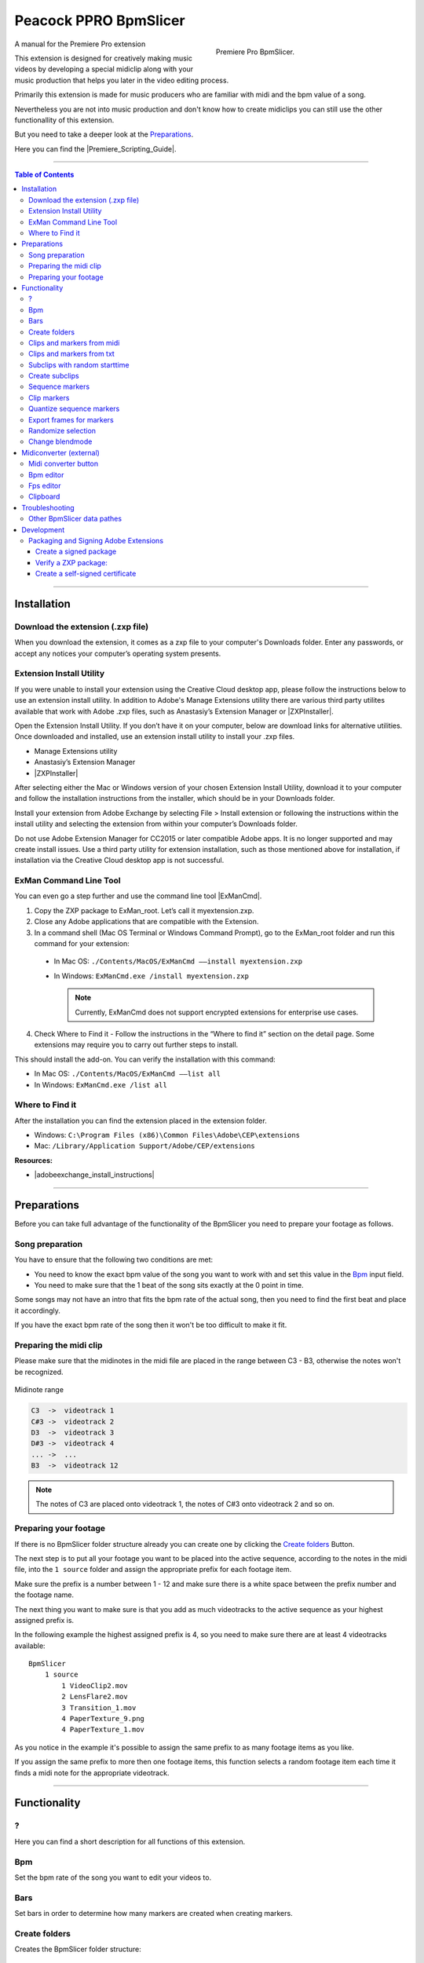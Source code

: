 Peacock PPRO BpmSlicer
----------------------

.. figure:: ../../modules/ppro_bpmslicer/images/BpmSlicer.png
    :align: right
    :figwidth: 350px

    Premiere Pro BpmSlicer.

A manual for the Premiere Pro extension

This extension is designed for creatively making music videos by developing a special midiclip along with your music production that helps you later in the video editing process.

Primarily this extension is made for music producers who are familiar with midi and the bpm value of a song.

Nevertheless you are not into music production and don't know how to create midiclips you can still use the other functionallity of this extension.

But you need to take a deeper look at the Preparations_.

Here you can find the |Premiere_Scripting_Guide|.

.. |Premiere_Scripting_Guide| raw:: html

   <a href="https://premiere-scripting-guide.readthedocs.io/" target="_blank">Premiere Scripting Guide</a>


---------

.. contents:: Table of Contents

---------

.. _Installation:

************
Installation
************


.. _Download the extension (.zxp file):

Download the extension (.zxp file)
==================================
When you download the extension, it comes as a zxp file to your computer's Downloads folder.
Enter any passwords, or accept any notices your computer’s operating system presents.

.. _Extension Install Utility:

Extension Install Utility
=========================
If you were unable to install your extension using the Creative Cloud desktop app,
please follow the instructions below to use an extension install utility.
In addition to Adobe's Manage Extensions utility there are various third party utilites
available that work with Adobe .zxp files, such as Anastasiy’s Extension Manager or |ZXPInstaller|.

Open the Extension Install Utility.
If you don’t have it on your computer, below are download links for alternative utilities.
Once downloaded and installed, use an extension install utility to install your .zxp files.

- Manage Extensions utility
- Anastasiy’s Extension Manager
- |ZXPInstaller|

After selecting either the Mac or Windows version of your chosen Extension Install Utility,
download it to your computer and follow the installation instructions from the installer,
which should be in your Downloads folder.

Install your extension from Adobe Exchange by selecting File > Install extension or
following the instructions within the install utility and selecting the extension
from within your computer’s Downloads folder.

Do not use Adobe Extension Manager for CC2015 or later compatible Adobe apps.
It is no longer supported and may create install issues. Use a third party utility
for extension installation, such as those mentioned above for installation,
if installation via the Creative Cloud desktop app is not successful.

.. |ZXPInstaller| raw:: html

   <a href="https://zxpinstaller.com/" target="_blank">ZXPInstaller</a>


.. _ExMan Command Line Tool:

ExMan Command Line Tool
=========================

You can even go a step further and use the command line tool |ExManCmd|.

1. Copy the ZXP package to ExMan_root. Let’s call it myextension.zxp.

2. Close any Adobe applications that are compatible with the Extension.

3. In a command shell (Mac OS Terminal or Windows Command Prompt), go to the ExMan_root folder and run this command for your extension:

  - In Mac OS: ``./Contents/MacOS/ExManCmd ––install myextension.zxp``
  - In Windows: ``ExManCmd.exe /install myextension.zxp``

    .. Note:: Currently, ExManCmd does not support encrypted extensions for enterprise use cases.

4. Check Where to Find it - Follow the instructions in the “Where to find it” section on the detail page. Some extensions may require you to carry out further steps to install.

This should install the add-on. You can verify the installation with this command:

- In Mac OS: ``./Contents/MacOS/ExManCmd ––list all``
- In Windows: ``ExManCmd.exe /list all``

.. |ExManCmd| raw:: html

   <a href="https://partners.adobe.com/exchangeprogram/creativecloud/support/exman-com-line-tool.html" target="_blank">ExManCmd</a>


.. _Where to Find it:

Where to Find it
================
After the installation you can find the extension placed in the extension folder.

- Windows: ``C:\Program Files (x86)\Common Files\Adobe\CEP\extensions``
- Mac: ``/Library/Application Support/Adobe/CEP/extensions``

**Resources:**

-  |adobeexchange_install_instructions|

.. |adobeexchange_install_instructions| raw:: html

   <a href="https://www.adobeexchange.com/creativecloud/install-instructions.20513.html" target="_blank">https://www.adobeexchange.com/creativecloud/install-instructions.20513.html</a>





---------

.. _Preparations:

************
Preparations
************

Before you can take full advantage of the functionality of the BpmSlicer you need to prepare your footage as follows.



.. _Song preparation:

Song preparation
================
You have to ensure that the following two conditions are met:

- You need to know the exact bpm value of the song you want to work with and set this value in the Bpm_ input field.

- You need to make sure that the 1 beat of the song sits exactly at the 0 point in time.

Some songs may not have an intro that fits the bpm rate of the actual song, then you
need to find the first beat and place it accordingly.

If you have the exact bpm rate of the song then it won't be too difficult to make it fit.



.. _Preparing the midi clip:

Preparing the midi clip
=======================

Please make sure that the midinotes in the midi file are placed in the range between C3 - B3, otherwise the notes won't be recognized.

.. figure:: ../../modules/ppro_bpmslicer/images/MidinoteRange.png
    :align: center

    Midinote range

.. code-block:: text

    C3  ->  videotrack 1
    C#3 ->  videotrack 2
    D3  ->  videotrack 3
    D#3 ->  videotrack 4
    ... ->  ...
    B3  ->  videotrack 12

.. Note:: The notes of C3 are placed onto videotrack 1, the notes of C#3 onto videotrack 2 and so on.



.. _Preparing your footage:

Preparing your footage
======================

If there is no BpmSlicer folder structure already you can create one by clicking the `Create folders`_ Button.

The next step is to put all your footage you want to be placed into the active sequence, according to the notes in the midi file,
into the ``1 source`` folder and assign the appropriate prefix for each footage item.

Make sure the prefix is a number between 1 - 12 and make sure there is a white space between the prefix number and the footage name.

The next thing you want to make sure is that you add as much videotracks to the active sequence as your highest assigned prefix is.

In the following example the highest assigned prefix is 4, so you need to make sure there are at least 4 videotracks available::

    BpmSlicer
        1 source
            1 VideoClip2.mov
            2 LensFlare2.mov
            3 Transition_1.mov
            4 PaperTexture_9.png
            4 PaperTexture_1.mov

As you notice in the example it's possible to assign the same prefix to as many footage items as you like.

If you assign the same prefix to more then one footage items, this function selects a random footage item each time it finds a midi note for the appropriate videotrack.



---------

.. _Functionality:

*************
Functionality
*************



.. _?:

?
===
Here you can find a short description for all functions of this extension.



.. _Bpm:

Bpm
===
Set the bpm rate of the song you want to edit your videos to.



.. _Bars:

Bars
====
Set bars in order to determine how many markers are created when creating markers.



.. _Create folders:

Create folders
==============
Creates the BpmSlicer folder structure::

    BpmSlicer
        1 source
        2 subclips



.. _Clips and markers from midi:

Clips and markers from midi
===========================

Before you can perform this function you need to refer to the chapter Preparations_ and make sure all conditions are met.

This function performs the following actions:

- Reads a midi file and interprets all midi notes in the range of C3 - B3.

- Creates a marker for each note-on event in the active sequence.

- Creates subclips and moves them into the ``1 subclips`` folder. See paragraph `Subclips with random starttime`_ to understand how the starttime is randomly set.

- Places footage that is arranged in the BpmSlicer ``1 source`` folder onto the appropriate videotrack of the active sequence.



.. _Clips and markers from txt:

Clips and markers from txt
==========================
Basically this function does the same thing as the function `Clips and markers from midi`_
except that a pre converted txt file is the source with all midi note informations included.

To create such a txt file that contains all required midi note information you need to
use the external application `Midiconverter (external)`_.



.. _Subclips with random starttime:

Subclips with random starttime
==============================
If a subclip is created it matches the duration of the appropriate midi note.

Note that the start time of the source footage is randomly selected but it is ensured that
the out points of the subclips are still inside the duration of the source footage.

.. code-block:: javascript
    :caption: Random starttime.

    startTime = ((sourceFootageDur - (2*midiNoteDur)) * Math.random()) + midiNoteDur;
    endTime = startTime + midiNoteDur;``



.. _Create subclips:

Create subclips
===============

This function considers all markers in the active sequence and places random clips from
the ``1 source`` folder onto videotrack 1 so that between each marker sits a subclip.

.. figure:: ../../modules/ppro_bpmslicer/images/BpmSlicer_createSubclips2.png
    :align: center
    :figwidth: 200px

    The **1 source** folder

In this case the assigned prefixes that were discussed in chapter `Preparing your footage`_
are immaterial.

.. figure:: ../../modules/ppro_bpmslicer/images/BpmSlicer_createSubclips.png
    :align: center

    Random clips from the **1 source** folder placed in the sequence

The starttime of the subclip is randomly set and it is made sure that the out point of
the subclip is inside the duration of the source footage.

.. code-block:: javascript
    :caption: Random starttime.

    startTimeSeconds = ((projectItemDur - (2*duration)) * Math.random()) + duration;
    endTimeSeconds = startTimeSeconds + duration;



.. _Sequence markers:

Sequence markers
================

There are two ways to create markers with the adjusted bpm- and bars-value:

- If one clip is selected the markers will be placed in the range of the clips in and out point.

- If there are more then one clips selected, the minimum in point and the maximum out point is considered.

If the in and outpoints of the sequence are set and no clip is selected,
then the markers will be created inside the time range of the sequences in and out points.



.. _Clip markers:

Clip markers
============

To create markers on one or more clips you need to place the clips into
the ``1 source`` folder and give it the prefix '0 ' (e.g. ``0 video.mov``).

If you then press the ``clip markers`` button, clip markers will be created according
to the adjusted ``Bpm`` and ``Bars`` value for the duration of the whole clip.



.. _Quantize sequence markers:

Quantize sequence markers
=========================
The sequence markers of the active sequence will be quantized to the sequences framerate.



.. _Export frames for markers:

Export frames for markers
=========================
Exports PNG images for each frame a marker is placed.



.. _Randomize selection:

Randomize selection
===================
Actually this is a randomized deselector.

You make a selection of clips and/or transitions and this function randomly deselct items from your selection.



.. _Change blendmode:

Change blendmode
================

.. figure:: ../../modules/ppro_bpmslicer/images/BpmSlicer_changeBlendmode.png
    :align: right
    :figwidth: 250px

    Change blendmode

You can select one or more blendmodes and apply them to the selected clips in the active sequence.

If you have more then one blendmodes selected, a random blendmode out of your blendmode
selection is assigned to the selection of clips in your active sequence.


---------

.. _Midiconverter (external):

************************
Midiconverter (external)
************************



.. _Midi converter button:

Midi converter button
=====================

The Midi converter interprets 12 note values in the range of C3 - B3.

.. figure:: ../../modules/ppro_bpmslicer/images/MidinoteRange.png
    :align: center
    :figwidth: 500px

    Midinote range

Please make sure that the midinotes are placed in exactly that range, otherwise the notes won't be recognized.

The chosen .mid file is converted to a .txt file with a assigned videotrack a note-on and note-off
value and a velocity value that can be imported by the Premiere Pro extension ``BpmSlicer``.
e.g.::

    1  0    2.5  0.5
    2  2.5  3.4  1.0



.. _Bpm editor:

Bpm editor
==========

Before the midi clip is converted, a tempo event with the given ``bpm`` rate is added to the midi clip.

If the midi clip has a tempo event already and you want to use it instead of a new one, set the bpm value to ``-1``.

If the bpm editor is empty the default bpm value of 120 is used.



.. _Fps editor:

Fps editor
==========
The fps value (Frames per seconds) is only needed if you want to use the clipboard to copy keyframes
directly onto one of After Effects layer properties.

With help of the fps value the time of the midi note-on values can be transformed to frame values.



.. _Clipboard:

Clipboard
=========
The velocity values of all midi note-on messages are mapped to the range of 0.0 - 1.0 and
copied to the systems clipboard so that you can simply paste the values as keyframes
onto a selected ``expression slider`` property in After Effects.

A ``expression slider`` with those keyframes can then be used to manipulate different properties and effects.



---------

.. _Troubleshooting:

***************
Troubleshooting
***************

.. figure:: ../../modules/ppro_bpmslicer/images/BpmVersionNumberInManifest.png
    :align: center

    Troubleshooting


.. Error::
   Installation failed because a newer version of the extension is installed.

   **Solution:** Change the ExtensionBundleVersion and the Extension version in the manifest.xml to a higher number then before.
   Then create a new .zxp file with ``ZXPSignCmd``.

   **Note:** This solution works only for the developer who has the source project files available, not if you only have the ``BpmSlicer.zxp`` file.



.. _Other BpmSlicer data pathes:

Other BpmSlicer data pathes
===========================

Other pathes that might help include BpmSlicer data

- Win: ``C:\Users\USERNAME\AppData\Local\Temp``
- Mac: ``/Users/USERNAME/Library/Logs/CSXS``
- ``/Users/USERNAME/Library/Application Support/Adobe/Extension Manager CC/Log/ExManCoreLibrary.log``
- ``/Users/USERNAME/Library/Preferences/com.Adobe.Premiere Pro.11.0.plist``
- ``/Users/USERNAME/Library/Preferences/com.Adobe.Premiere Pro.12.0.plist``


---------

.. _Development:

***********
Development
***********
In this section you can find some useful information about the development of a CEP HTML Extensions.
Please ignore this section if you're not a developer.


|CEP_8_0_HTML_Extension_Cookbook|
    |Debugging_Unsigned_Extensions|

    You can bypass the check for extension signatures by editing the CSXS preference properties file, located at:

      - Win: regedit > ``HKEY_CURRENT_USER/Software/Adobe/CSXS.8``, then add a new entry PlayerDebugMode of type "string" with the value of "1".
      - Mac: In the terminal, type: ``defaults write com.adobe.CSXS.8 PlayerDebugMode 1`` (The plist is also located at ``/Users/<username>/Library/Preferences/com.adobe.CSXS.8.plist``)



.. |CEP_8_0_HTML_Extension_Cookbook| raw:: html

   <a href="https://github.com/Adobe-CEP/CEP-Resources/blob/master/CEP_8.x/Documentation/CEP%208.0%20HTML%20Extension%20Cookbook.md" target="_blank">CEP 8.0 HTML Extension Cookbook</a>

.. |Debugging_Unsigned_Extensions| raw:: html

   <a href="https://github.com/Adobe-CEP/CEP-Resources/blob/master/CEP_8.x/Documentation/CEP%208.0%20HTML%20Extension%20Cookbook.md#debugging-unsigned-extensions" target="_blank">Debugging Unsigned Extensions</a>


.. _Packaging and Signing Adobe Extensions:

Packaging and Signing Adobe Extensions
======================================

This documentation of the packaging and signing procedure is based on |Packaging_and_Signing_Adobe_Extensions| pdf reference.


1. Download the the ZXPSignCMD tool from either |ZXPSignCMD_Git| or |ZXPSignCMD_Adobe|.

2. If you already have a certificate, you can use that. Otherwise, begin by by creating a self-signed certificate (`Create a self-signed certificate`_)::

    ./ZXPSignCmd -selfSignedCert US NY MyCompany MyCommonName abc123 MyCert.p12

3. This generates a file named ``MyCert.p12`` in the current folder. You can use this certificate to sign your extension (`Create a signed package`_)::

    ./ZXPSignCmd -sign myExtProject myExtension.zxp MyCert.p12 abc123


.. _Create a signed package:

-----------------------
Create a signed package
-----------------------

.. code-block:: bash

    ZXPSignCmd -sign <inputDir> <outputZxp> <p12> <p12Password> [options]

================  ==========================================================================================
   Inputs         Output
================  ==========================================================================================
``inputDir``      The path to the folder containing the source files to package.
``outputZxp``     The path and file name for the ZXP package.
``p12``           The signing certificate; see “How signing works” on page 5.
``p12Password``   The password for the certificate.
``options``       -tsa <timestampURL> The timestamp server. For example: https://timestamp.geotrust.com/tsa
================  ==========================================================================================


.. _Verify a ZXP package:

---------------------
Verify a ZXP package:
---------------------

.. code-block:: bash

    ZXPSignCmd -verify <zxp>|<extensionRootDir> [options]

+----------------------+-----------------------------------------------------------------------------------------------------------------------+
| Arguments            | Description                                                                                                           |
+======================+=======================================================================================================================+
| ``zxp``              | The path and file name for the ZXP package.                                                                           |
+----------------------+-----------------------------------------------------------------------------------------------------------------------+
| ``extensionRootDir`` | The path to the folder containing the deployed ZXP.                                                                   |
+----------------------+-----------------------------------------------------------------------------------------------------------------------+
| ``options``          | - ``-certinfo``                                                                                                       |
|                      | - If supplied, prints information about the certificate, including timestamp and revocation information.              |
|                      +-----------------------------------------------------------------------------------------------------------------------+
|                      | - ``-skipOnlineRevocationChecks``                                                                                     |
|                      | - If supplied, skips online checks for certificate revocation when -certinfo is set.                                  |
|                      +-------------------------------------+---------------------------------------------------------------------------------+
|                      | - ``-addCerts <cert1> <cert2> ...``                                                                                   |
|                      | - If supplied, verifes the certificate chain and assesses whether the supplied DER-encoded certificates are included. |
+----------------------+-------------------------------------+---------------------------------------------------------------------------------+


.. _Create a self-signed certificate:

--------------------------------
Create a self-signed certificate
--------------------------------

.. code-block:: bash

    ZXPSignCmd -selfSignedCert <countryCode> <stateOrProvince> <organization> <commonName> <password> <outputPath.p12> [options]

+-------------------------+-------------------------------------------------------------------------------------------------+
| Arguments               | Description                                                                                     |
+=========================+=================================================================================================+
| - ``countryCode``       | The certificate identifying information.                                                        |
| - ``stateOrProvince``   |                                                                                                 |
| - ``organization``      |                                                                                                 |
| - ``commonName``        |                                                                                                 |
+-------------------------+-------------------------------------------------------------------------------------------------+
| - ``password``          | The password for the new certificate.                                                           |
+-------------------------+-------------------------------------------------------------------------------------------------+
| - ``outputPath.p12``    | The path and file name for the new certificate.                                                 |
+-------------------------+-------------------------------------------------------------------------------------------------+
| - ``options``           | - ``-locality <code>``                                                                          |
|                         | - If supplied, the locale code to associate with this certificate.                              |
|                         +-------------------------------------------------------------------------------------------------+
|                         | - ``-orgUnit <name>``                                                                           |
|                         | - If supplied, an organizational unit to associate with this certificate.                       |
|                         +-------------------------------------------------------------------------------------------------+
|                         | - ``-email <addr>``                                                                             |
|                         | - If supplied, an email address to associate with this certificate.                             |
|                         +-------------------------------------------------------------------------------------------------+
|                         | - ``-validityDays <num>``                                                                       |
|                         | - If supplied, a number of days from the current date-time that this certificate remains valid. |
+-------------------------+-------------------------------------------------------------------------------------------------+



.. |Packaging_and_Signing_Adobe_Extensions| raw:: html

   <a href="https://wwwimages2.adobe.com/content/dam/acom/en/devnet/creativesuite/pdfs/SigningTechNote_CC.pdf" target="_blank">this</a>

.. |ZXPSignCMD_Git| raw:: html

   <a href="https://github.com/Adobe-CEP/CEP-Resources/tree/master/ZXPSignCMD" target="_blank">here</a>

.. |ZXPSignCMD_Adobe| raw:: html

   <a href="https://labs.adobe.com/downloads/extensionbuilder3.html" target="_blank">here</a>





